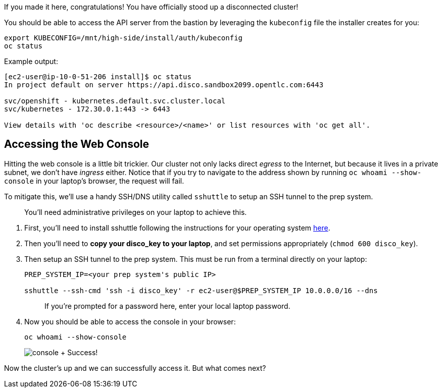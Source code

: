 If you made it here, congratulations!
You have officially stood up a disconnected cluster!

You should be able to access the API server from the bastion by leveraging the `kubeconfig` file the installer creates for you:

[,execute]
----
export KUBECONFIG=/mnt/high-side/install/auth/kubeconfig
oc status
----

Example output:

[,bash]
----
[ec2-user@ip-10-0-51-206 install]$ oc status
In project default on server https://api.disco.sandbox2099.opentlc.com:6443

svc/openshift - kubernetes.default.svc.cluster.local
svc/kubernetes - 172.30.0.1:443 -> 6443

View details with 'oc describe <resource>/<name>' or list resources with 'oc get all'.
----

== Accessing the Web Console

Hitting the web console is a little bit trickier.
Our cluster not only lacks direct _egress_ to the Internet, but because it lives in a private subnet, we don't have _ingress_ either.
Notice that if you try to navigate to the address shown by running `oc whoami --show-console` in your laptop's browser, the request will fail.

To mitigate this, we'll use a handy SSH/DNS utility called `sshuttle` to setup an SSH tunnel to the prep system.

____
You'll need administrative privileges on your laptop to achieve this.
____

. First, you'll need to install sshuttle following the instructions for your operating system https://github.com/sshuttle/sshuttle#obtaining-sshuttle[here].
. Then you'll need to *copy your disco_key to your laptop*, and set permissions appropriately (`chmod 600 disco_key`).
. Then setup an SSH tunnel to the prep system.
This must be run from a terminal directly on your laptop:
+
[,bash]
----
PREP_SYSTEM_IP=<your prep system's public IP>

sshuttle --ssh-cmd 'ssh -i disco_key' -r ec2-user@$PREP_SYSTEM_IP 10.0.0.0/16 --dns
----
+
____
If you're prompted for a password here, enter your local laptop password.
____

. Now you should be able to access the console in your browser:
+
[,execute]
----
oc whoami --show-console
----
+
image:console.png[console] + Success!

Now the cluster's up and we can successfully access it.
But what comes next?
